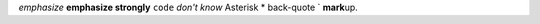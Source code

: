 *emphasize*
**emphasize strongly**
``code``
`don't know`
Asterisk \*
back-quote \`
**mark**\ up.